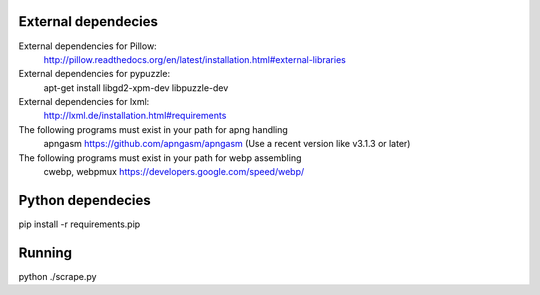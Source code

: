 
External dependecies
########################

External dependencies for Pillow:
    http://pillow.readthedocs.org/en/latest/installation.html#external-libraries

External dependencies for pypuzzle:
    apt-get install libgd2-xpm-dev libpuzzle-dev

External dependencies for lxml:
    http://lxml.de/installation.html#requirements

The following programs must exist in your path for apng handling
    apngasm https://github.com/apngasm/apngasm (Use a recent version like v3.1.3 or later)

The following programs must exist in your path for webp assembling
    cwebp, webpmux https://developers.google.com/speed/webp/

Python dependecies
########################

pip install -r requirements.pip

Running
########################

python ./scrape.py


